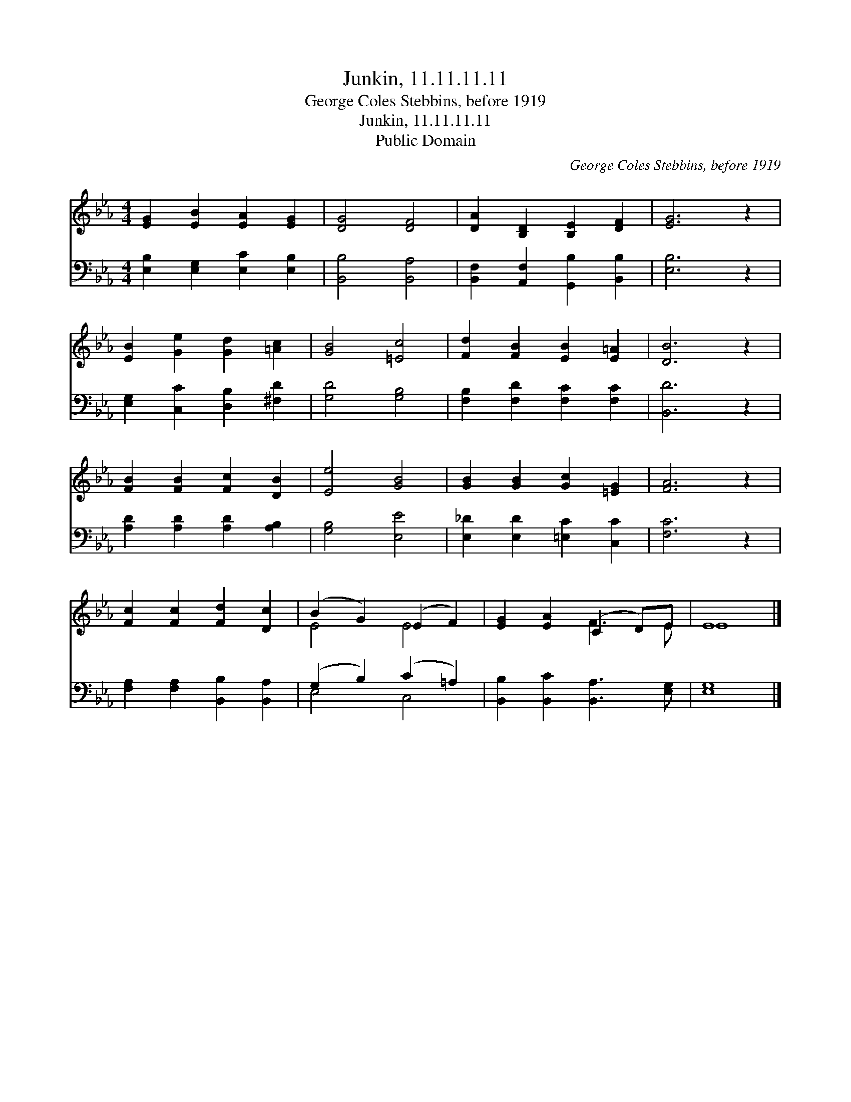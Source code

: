X:1
T:Junkin, 11.11.11.11
T:George Coles Stebbins, before 1919
T:Junkin, 11.11.11.11
T:Public Domain
C:George Coles Stebbins, before 1919
Z:Public Domain
%%score ( 1 2 ) ( 3 4 )
L:1/8
M:4/4
K:Eb
V:1 treble 
V:2 treble 
V:3 bass 
V:4 bass 
V:1
 [EG]2 [EB]2 [EA]2 [EG]2 | [DG]4 [DF]4 | [DA]2 [B,D]2 [B,E]2 [DF]2 | [EG]6 z2 | %4
 [EB]2 [Ge]2 [Gd]2 [=Ac]2 | [GB]4 [=Ec]4 | [Fd]2 [FB]2 [EB]2 [E=A]2 | [DB]6 z2 | %8
 [FB]2 [FB]2 [Fc]2 [DB]2 | [Ee]4 [GB]4 | [GB]2 [GB]2 [Gc]2 [=EG]2 | [FA]6 z2 | %12
 [Fc]2 [Fc]2 [Fd]2 [Dc]2 | (B2 G2) (E2 F2) | [EG]2 [EA]2 (C2 D)E | E8 |] %16
V:2
 x8 | x8 | x8 | x8 | x8 | x8 | x8 | x8 | x8 | x8 | x8 | x8 | x8 | E4 E4 | x4 F3 E | E8 |] %16
V:3
 [E,B,]2 [E,G,]2 [E,C]2 [E,B,]2 | [B,,B,]4 [B,,A,]4 | [B,,F,]2 [A,,F,]2 [G,,B,]2 [B,,B,]2 | %3
 [E,B,]6 z2 | [E,G,]2 [C,C]2 [D,B,]2 [^F,D]2 | [G,D]4 [G,B,]4 | [F,B,]2 [F,D]2 [F,C]2 [F,C]2 | %7
 [B,,D]6 z2 | [A,D]2 [A,D]2 [A,D]2 [A,B,]2 | [G,B,]4 [E,E]4 | [E,_D]2 [E,D]2 [=E,C]2 [C,C]2 | %11
 [F,C]6 z2 | [F,A,]2 [F,A,]2 [B,,B,]2 [B,,A,]2 | (G,2 B,2) (C2 =A,2) | %14
 [B,,B,]2 [B,,C]2 [B,,A,]3 [E,G,] | [E,G,]8 |] %16
V:4
 x8 | x8 | x8 | x8 | x8 | x8 | x8 | x8 | x8 | x8 | x8 | x8 | x8 | E,4 C,4 | x8 | x8 |] %16

